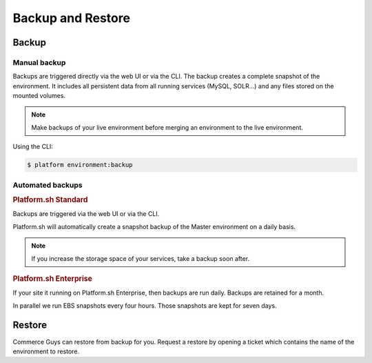 Backup and Restore 
==================

Backup
------

Manual backup
^^^^^^^^^^^^^

Backups are triggered directly via the web UI or via the CLI. The backup creates a complete snapshot of the environment. It includes all persistent data from all running services (MySQL, SOLR...) and any files stored on the mounted volumes.

.. note::
  Make backups of your live environment before merging an environment to the live environment.

Using the CLI:

.. code-block:: console

   $ platform environment:backup

Automated backups
^^^^^^^^^^^^^^^^^

.. rubric:: Platform.sh Standard

Backups are triggered via the web UI or via the CLI.

Platform.sh will automatically create a snapshot backup of the Master environment on a daily basis.

.. note::
  If you increase the storage space of your services, take a backup soon after. 

.. rubric:: Platform.sh Enterprise

If your site it running on Platform.sh Enterprise, then backups are run daily. Backups are retained for a month.

In parallel we run EBS snapshots every four hours. Those snapshots are kept for seven days.

Restore
-------

Commerce Guys can restore from backup for you. Request a restore by opening a ticket which contains the name of the environment to restore.
